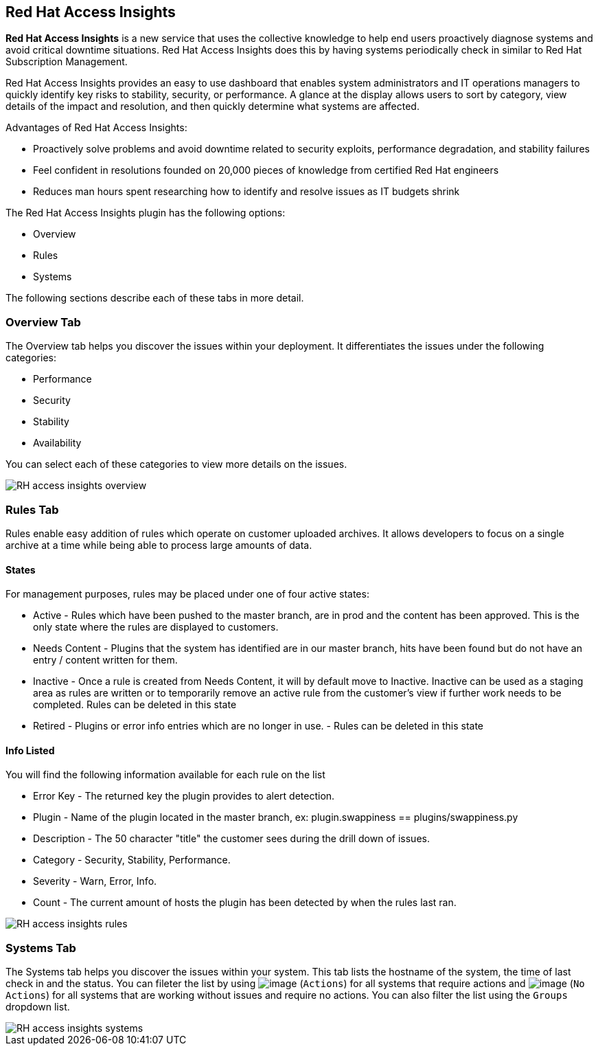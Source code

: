 
[[rh-access-insights]]
== Red Hat Access Insights

*Red Hat Access Insights* is a new service that uses the collective knowledge to help end users proactively diagnose systems and avoid critical downtime situations. Red Hat Access Insights does this by having systems periodically check in similar to Red Hat Subscription Management.

Red Hat Access Insights provides an easy to use dashboard that enables system administrators and IT operations managers to quickly identify key risks to stability, security, or performance. A glance at the display allows users to sort by category, view details of the impact and resolution, and then quickly determine what systems are affected.

/////////////////////////////////
With daily or weekly check ins, Red Hat Access Insights provides a dashboard of what’s happening with your systems . The interface displays specific stability, security, and performance issues in affected systems, and offers clear remediation steps. With that knowledge in hand you can then resolve the critical issue and avoid future impact.

Using over 20,000 solutions from Red Hat Certified Engineers, Red Hat Access Insights does more than traditional security and performance tools that only check for installed packages. By cross referencing data and our knowledge you can know how you might be affected and get a real solution to your problem.

By spending less time on critical interruptions, your team can focus it’s resources on the future and achieving your business goals. As budgets for IT tighten, Red Hat Access Insights acts as a software service to help offload costly and time consuming research periods that can slow down your team.
/////////////////////////////////

Advantages of Red Hat Access Insights:

* Proactively solve problems and avoid downtime related to security exploits, performance degradation, and stability failures
* Feel confident in resolutions founded on 20,000 pieces of knowledge from certified Red Hat engineers
* Reduces man hours spent researching how to identify and resolve issues as IT budgets shrink

The Red Hat Access Insights plugin has the following options:

* Overview
* Rules
* Systems

The following sections describe each of these tabs in more detail.

[[rh-insights-overview]]
=== Overview Tab

The Overview tab helps you discover the issues within your deployment. It differentiates the issues under the following categories:

* Performance
* Security
* Stability
* Availability

You can select each of these categories to view more details on the issues.

image::RH-access-insights-overview.png[]


[[rh-insights-rules]]
=== Rules Tab

Rules enable easy addition of rules which operate on customer uploaded archives. It allows developers to focus on a single archive at a time while being able to process large amounts of data.

==== States

For management purposes, rules may be placed under one of four active states:

* Active - Rules which have been pushed to the master branch, are in prod and the content has been approved. This is the only state where the rules are displayed to customers.

* Needs Content - Plugins that the system has identified are in our master branch, hits have been found but do not have an entry / content written for them.

* Inactive - Once a rule is created from Needs Content, it will by default move to Inactive. Inactive can be used as a staging area as rules are written or to temporarily remove an active rule from the customer's view if further work needs to be completed. Rules can be deleted in this state

* Retired - Plugins or error info entries which are no longer in use. - Rules can be deleted in this state

==== Info Listed

You will find the following information available for each rule on the list

* Error Key - The returned key the plugin provides to alert detection.
* Plugin - Name of the plugin located in the master branch, ex: plugin.swappiness == plugins/swappiness.py
* Description - The 50 character "title" the customer sees during the drill down of issues.
* Category - Security, Stability, Performance.
* Severity - Warn, Error, Info.
* Count - The current amount of hosts the plugin has been detected by when the rules last ran.

image::RH-access-insights-rules.png[]

[[rh-insights-systems]]
=== Systems Tab

The Systems tab helps you discover the issues within your system. This tab lists the hostname of the system, the time of last check in and the status. You can fileter the list by using image:RH-access-insights-action.png[image] (`Actions`) for all systems that require actions and image:RH-access-insights-no-action.png[image] (`No Actions`) for all systems that are working without issues and require no actions. You can also filter the list using the  `Groups` dropdown list.

image::RH-access-insights-systems.png[]
